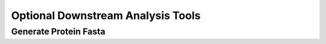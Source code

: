 .. _optional_downstream_analysis_tools_label:

Optional Downstream Analysis Tools
==================================

Generate Protein Fasta
----------------------

.. argparse::
    :module: lib.generate_protein_fasta
    :func: define_parser
    :prog: pvacseq generate_protein_fasta
